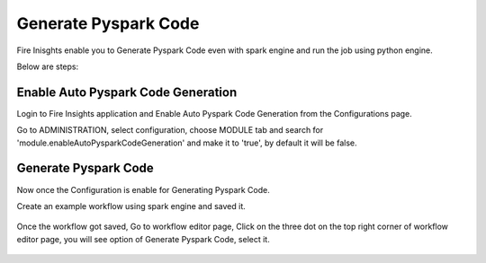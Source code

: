 Generate Pyspark Code
====================

Fire Inisghts enable you to Generate Pyspark Code even with spark engine and run the job using python engine.

Below are steps:

Enable Auto Pyspark Code Generation
---------------

Login to Fire Insights application and Enable Auto Pyspark Code Generation from the Configurations page.

Go to ADMINISTRATION, select configuration, choose MODULE tab and search for 'module.enableAutoPysparkCodeGeneration' and make it to 'true', by default it will be false. 

.. figure:: ../../_assets/user-guide/generate-pyspark-code/1.PNG
   :alt: Pyspark code generate
   :width: 70%

Generate Pyspark Code
----------------

Now once the Configuration is enable for Generating Pyspark Code.

Create an example workflow using spark engine and saved it.

.. figure:: ../../_assets/user-guide/generate-pyspark-code/2.PNG
   :alt: Pyspark code generate
   :width: 70%
   
Once the workflow got saved, Go to workflow editor page, Click on the three dot on the top right corner of workflow editor page, you will see option of Generate Pyspark Code, select it.

.. figure:: ../../_assets/user-guide/generate-pyspark-code/3.PNG
   :alt: Pyspark code generate
   :width: 70%


